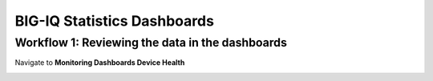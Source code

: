 BIG-IQ Statistics Dashboards 
=============================

Workflow 1: Reviewing the data in the dashboards
~~~~~~~~~~~~~~~~~~~~~~~~~~~~~~~~~~~~~~~~~~~~~~~~

Navigate to **Monitoring Dashboards Device Health**

|image103|

.. |image103| image:: ../media/image100.png
   :width: 6.5in
   :height: 2.34236in


